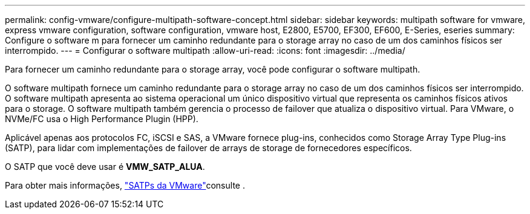 ---
permalink: config-vmware/configure-multipath-software-concept.html 
sidebar: sidebar 
keywords: multipath software for vmware, express vmware configuration, software configuration, vmware host, E2800, E5700, EF300, EF600, E-Series, eseries 
summary: Configure o software m para fornecer um caminho redundante para o storage array no caso de um dos caminhos físicos ser interrompido. 
---
= Configurar o software multipath
:allow-uri-read: 
:icons: font
:imagesdir: ../media/


[role="lead"]
Para fornecer um caminho redundante para o storage array, você pode configurar o software multipath.

O software multipath fornece um caminho redundante para o storage array no caso de um dos caminhos físicos ser interrompido. O software multipath apresenta ao sistema operacional um único dispositivo virtual que representa os caminhos físicos ativos para o storage. O software multipath também gerencia o processo de failover que atualiza o dispositivo virtual. Para VMware, o NVMe/FC usa o High Performance Plugin (HPP).

Aplicável apenas aos protocolos FC, iSCSI e SAS, a VMware fornece plug-ins, conhecidos como Storage Array Type Plug-ins (SATP), para lidar com implementações de failover de arrays de storage de fornecedores específicos.

O SATP que você deve usar é *VMW_SATP_ALUA*.

Para obter mais informações, https://docs.vmware.com/en/VMware-vSphere/7.0/com.vmware.vsphere.storage.doc/GUID-DB5BC795-E4D9-4350-9C5D-12BB3C0E6D99.html["SATPs da VMware"^]consulte .
